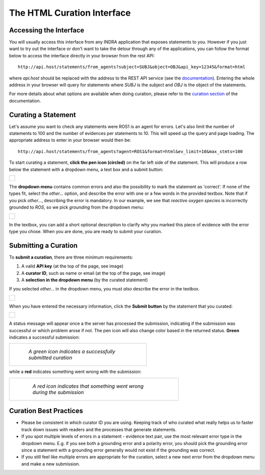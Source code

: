 The HTML Curation Interface
===========================
Accessing the Interface
-----------------------
You will usually access this interface from any INDRA application that
exposes statements to you. However if you just want to try out the interface
or don't want to take the detour through any of the applications, you can
follow the format below to access the interface directly in your browser from
the rest API::

    http://api.host/statements/from_agents?subject=SUBJ&object=OBJ&api_key=12345&format=html

where *api.host* should be replaced with the address to the REST API service
(see the `documentation
<https://github.com/indralab/indra_db/blob/master/rest_api/README.md>`_).
Entering the whole address in your browser will query for statements where
*SUBJ* is the subject and *OBJ* is the object of the statements.

For more details about what options are available when doing curation, please
refer to the `curation section
<https://github.com/indralab/indra_db/blob/master/rest_api/README.md#curation>`_
of the documentation.

Curating a Statement
--------------------
Let's assume you want to check any statements were ROS1 is an agent for
errors. Let's also limit the number of statements to 100 and the number of
evidences per statements to 10. This will speed up the query and page loading.
The appropriate address to enter in your browser would then be::

    http://api.host/statements/from_agents?agent=ROS1&format=html&ev_limit=10&max_stmts=100

To start curating a statement, **click the pen icon (circled)** on the far left
side of the statement. This will produce a row below the statement with a
dropdown menu, a text box and a submit button:

+-----------------------------------------------------+
| .. figure:: images/curation_row_created_circled.png |
|   :align: center                                    |
|   :figwidth: 75 %                                   |
+-----------------------------------------------------+

The **dropdown menu** contains common errors and also the possibility to mark
the statement as 'correct'. If none of the types fit, select the *other...*
option, and describe the error with one or a few words in the provided
textbox. Note that if you pick *other...*, describing the error is mandatory.
In our example, we see that *reactive oxygen species* is incorrectly grounded
to *ROS*, so we pick *grounding* from the dropdown menu:

+------------------------------------------------------+
| .. figure:: images/curation_select_error_circled.png |
|    :align: center                                    |
|    :figwidth: 75 %                                   |
+------------------------------------------------------+

In the textbox, you can add a short optional description to clarify why you
marked this piece of evidence with the error type you chose. When you are
done, you are ready to submit your curation.

Submitting a Curation
---------------------
To **submit a curation**, there are three minimum requirements:

1) A valid **API key** (at the top of the page, see image)
2) A **curator ID**, such as name or email (at the top of the page, see image)
3) A **selection in the dropdown menu** (by the curated statement)

If you selected *other...* in the dropdown menu, you must *also* describe the
error in the textbox.

+-----------------------------------------+
| .. figure:: images/apikey_curatorID.png |
|   :align: center                        |
|   :figwidth: 75 %                       |
+-----------------------------------------+

When you have entered the necessary information, click the **Submit button** by
the statement that you curated:

+------------------------------------------------+
| .. figure:: images/curation_submit_circled.png |
|   :align: center                               |
|   :figwidth: 75 %                              |
+------------------------------------------------+

A status message will appear once a the server has processed the submission,
indicating if the submission was successful or which problem arose if not.
The pen icon will also change color based in the returned status. **Green**
indicates a successful submission:

+--------------------------------------------------------------+
| .. figure:: images/curation_submitted_successfully.png       |
|   :align: center                                             |
|   :figwidth: 75 %                                            |
|                                                              |
|   *A green icon indicates a successfully submitted curation* |
+--------------------------------------------------------------+

while a **red** indicates something went wrong with the submission:

+--------------------------------------------------------------------------+
| .. figure:: images/bad_submission.png                                    |
|   :align: center                                                         |
|   :figwidth: 75 %                                                        |
|                                                                          |
|   *A red icon indicates that something went wrong during the submission* |
+--------------------------------------------------------------------------+

Curation Best Practices
-----------------------
- Please be consistent in which curator ID you are using. Keeping track of who
  curated what really helps us to faster track down issues with readers and
  the processes that generate statements.
- If you spot multiple levels of errors in a statement - evidence text pair,
  use the most relevant error type in the dropdown menu. E.g. if you see both
  a grounding error and a polarity error, you should pick the grounding
  error since a statement with a grounding error generally would not exist
  if the grounding was correct.
- If you still feel like multiple errors are appropriate for the curation,
  select a new next error from the dropdown menu and make a new submission.
